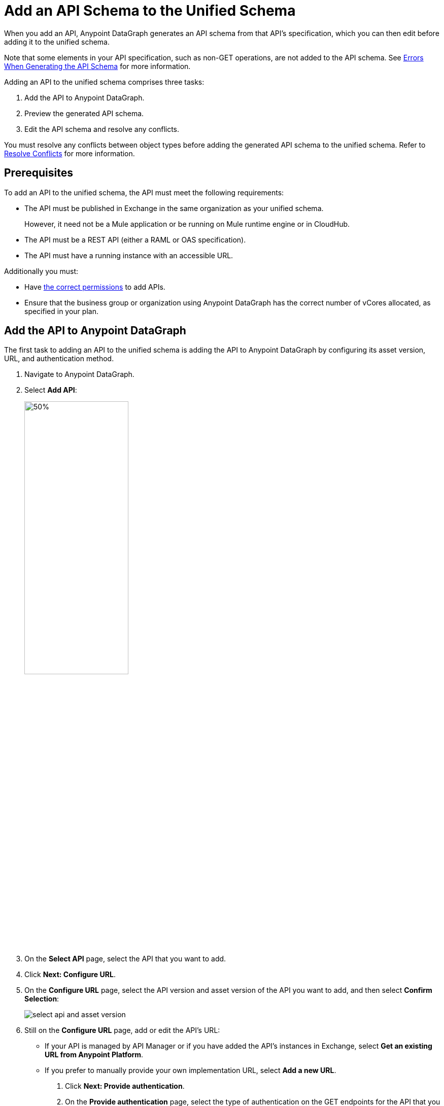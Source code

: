 = Add an API Schema to the Unified Schema

When you add an API, Anypoint DataGraph generates an API schema from that API’s specification, which you can then edit before adding it to the unified schema.

Note that some elements in your API specification, such as non-GET operations, are not added to the API schema. See xref:schema-validation.adoc[Errors When Generating the API Schema] for more information.

Adding an API to the unified schema comprises three tasks:

. Add the API to Anypoint DataGraph.
. Preview the generated API schema.
. Edit the API schema and resolve any conflicts.

You must resolve any conflicts between object types before adding the generated API schema to the unified schema. Refer to xref:resolve-conflicts.adoc[Resolve Conflicts] for more information.

== Prerequisites

To add an API to the unified schema, the API must meet the following requirements:

* The API must be published in Exchange in the same organization as your unified schema.
+
However, it need not be a Mule application or be running on Mule runtime engine or in CloudHub.
* The API must be a REST API (either a RAML or OAS specification).
* The API must have a running instance with an accessible URL.

Additionally you must:

* Have xref:permissions.adoc[the correct permissions] to add APIs.
* Ensure that the business group or organization using Anypoint DataGraph has the correct number of vCores allocated, as specified in your plan.

== Add the API to Anypoint DataGraph

The first task to adding an API to the unified schema is adding the API to Anypoint DataGraph by configuring its asset version, URL, and authentication method.

. Navigate to Anypoint DataGraph.
. Select *Add API*:
+
image::datagraph-add-api.png[50%,50%]

. On the *Select API* page, select the API that you want to add.
. Click *Next: Configure URL*.
. On the *Configure URL* page, select the API version and asset version of the API you want to add, and then select *Confirm Selection*:
+
image::select-api-and-asset-version.png[]

. Still on the *Configure URL* page, add or edit the API’s URL:
+
--
* If your API is managed by API Manager or if you have added the API’s instances in Exchange, select *Get an existing URL from Anypoint Platform*.
* If you prefer to manually provide your own implementation URL, select *Add a new URL*.
. Click *Next: Provide authentication*.
. On the *Provide authentication* page, select the type of authentication on the GET endpoints for the API that you are adding:
+
* *No Auth*: Use if your API is public.
* *Basic Auth*: Use if you authenticate to your API using a username and password.
* *Client ID enforcement via headers*: Use if you authenticate to your API passing `client_id` and `client_secret` headers.
* *Client ID enforcement via query parameters*: Use if you authenticate to your API passing `client_id` and `client_secret` query params.
* *Custom*: Use if you authenticate to your API using custom header parameters and values.
--
+
[IMPORTANT]
--
Any other authentication methods to access your API, such as custom OAuth implementations or short-lived token methods, are not supported.
--
+
See xref:supported-authentication-methods.adoc[] for more information.
. Click *Next: Preview Schema*.

== Preview the Generated API Schema

After you add the API to it, Anypoint DataGraph automatically translates the API’s specification to its corresponding API schema, which you next preview before editing the schema and resolving conflicts, if any occur:

. On the *Preview Schema* page, review the types and fields in your API schema.
. When you’re done previewing the schema, click *Next: Edit Schema*.

== Edit the API Schema and Add It to the Unified Schema

The final task in adding an API is to xref:edit-schema.adoc[edit the schema] to resolve conflicts, if any exist, and to enrich the schema.

. If Anypoint DataGraph has raised an error and prompted you to resolve a conflict, resolve it on the *Edit Schema* page.
+
Conflicts raised by Anypoint DataGraph include suggested resolutions in their prompts.
. If you want to make the unified schema more robust, edit the API schema (either now or after you add it to the unified schema) to perform the following:
+
* Enable collaboration on an object type.
+
xref:collaboration.adoc[Enable collaboration] for applicable types and provide the required settings. This is optional, but when you enable collaboration on types, you create a more connected and enriched unified schema.

* Manage visibility of schema elements.
+
You can xref:manage-elements-visibility.adoc[hide the fields, types, or query methods] that you don't want visible in the unified schema.

* Review and edit names of schema elements.
+
You can xref:edit-elements-names.adoc[edit the names of all fields, types, and query methods] that you add to the unified schema to make them more relevant for queries.

* Merge similar object types.
+
xref:merge-types.adoc[Merging types] enables you to combine similar types to extend their fields and datasets for more enriched query results.

* Link related fields between object types.
+
xref:linking.adoc[Linking] enables you to join related fields from two types to return a wider range of results when you query the linked types.

. Click *Next: Add to unified schema*.

Anypoint DataGraph xref:status-updates.adoc[updates the unified schema]. When the unified schema is updating, you can view the new changes in the schema, make additional changes, and apply new changes. However, these changes aren’t available to query until the update is complete, which can take several minutes.

== Additional Resources

* xref:permissions.adoc[Permissions for Anypoint DataGraph]
* xref:schema-validation.adoc[Potential Errors When Generating an API Schema]
